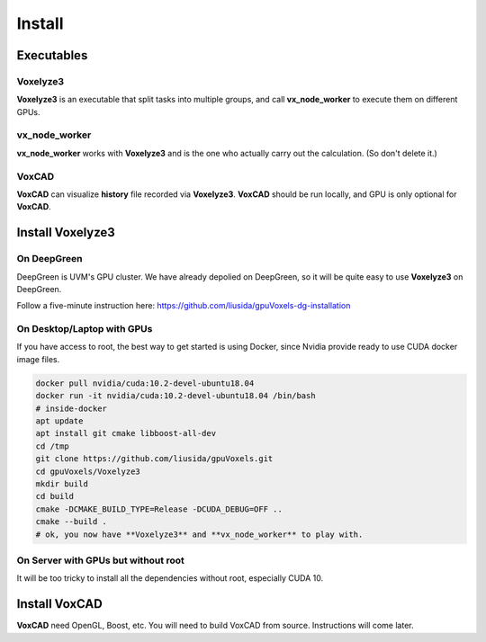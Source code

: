 Install
=======

Executables
-----------

Voxelyze3
^^^^^^^^^

**Voxelyze3** is an executable that split tasks into multiple groups, and call **vx_node_worker** to execute them on different GPUs.

vx_node_worker
^^^^^^^^^^^^^^

**vx_node_worker** works with **Voxelyze3** and is the one who actually carry out the calculation. (So don't delete it.)

VoxCAD
^^^^^^

**VoxCAD** can visualize **history** file recorded via **Voxelyze3**. **VoxCAD** should be run locally, and GPU is only optional for **VoxCAD**.

Install Voxelyze3
-----------------

On DeepGreen
^^^^^^^^^^^^

DeepGreen is UVM's GPU cluster. We have already depolied on DeepGreen, so it will be quite easy to use **Voxelyze3** on DeepGreen.

Follow a five-minute instruction here: `https://github.com/liusida/gpuVoxels-dg-installation <https://github.com/liusida/gpuVoxels-dg-installation>`_

On Desktop/Laptop with GPUs
^^^^^^^^^^^^^^^^^^^^^^^^^^^

If you have access to root, the best way to get started is using Docker, since Nvidia provide ready to use CUDA docker image files.

.. code:: bash

    docker pull nvidia/cuda:10.2-devel-ubuntu18.04
    docker run -it nvidia/cuda:10.2-devel-ubuntu18.04 /bin/bash
    # inside-docker
    apt update
    apt install git cmake libboost-all-dev
    cd /tmp
    git clone https://github.com/liusida/gpuVoxels.git
    cd gpuVoxels/Voxelyze3
    mkdir build
    cd build
    cmake -DCMAKE_BUILD_TYPE=Release -DCUDA_DEBUG=OFF ..
    cmake --build .
    # ok, you now have **Voxelyze3** and **vx_node_worker** to play with.

On Server with GPUs but without root
^^^^^^^^^^^^^^^^^^^^^^^^^^^^^^^^^^^^

It will be too tricky to install all the dependencies without root, especially CUDA 10.


Install VoxCAD
--------------

**VoxCAD** need OpenGL, Boost, etc. You will need to build VoxCAD from source. Instructions will come later.

